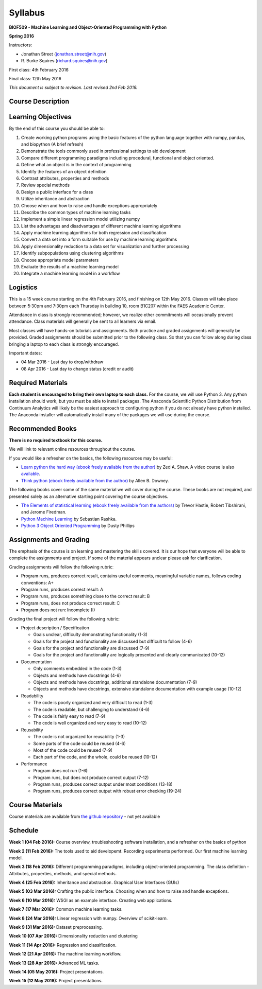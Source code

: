 Syllabus
========

**BIOF509 - Machine Learning and Object-Oriented Programming with Python**


**Spring 2016**


Instructors:

* Jonathan Street (jonathan.street@nih.gov)
* \R. Burke Squires (richard.squires@nih.gov)

First class: 4th February 2016

Final class: 12th May 2016

*This document is subject to revision. Last revised 2nd Feb 2016.*

Course Description
------------------

Learning Objectives
-------------------

By the end of this course you should be able to:

1. Create working python programs using the basic features of the python language together with numpy, pandas, and biopython (A brief refresh)
2. Demonstrate the tools commonly used in professional settings to aid development
3. Compare different programming paradigms including procedural, functional and object oriented.
4. Define what an object is in the context of programming
5. Identify the features of an object definition
6. Contrast attributes, properties and methods
7. Review special methods
8. Design a public interface for a class
9. Utilize inheritance and abstraction
10. Choose when and how to raise and handle exceptions appropriately
11. Describe the common types of machine learning tasks
12. Implement a simple linear regression model utilizing numpy
13. List the advantages and disadvantages of different machine learning algorithms
14. Apply machine learning algorithms for both regression and classification
15. Convert a data set into a form suitable for use by machine learning algorithms
16. Apply dimensionality reduction to a data set for visualization and further processing
17. Identify subpopulations using clustering algorithms
18. Choose appropriate model parameters
19. Evaluate the results of a machine learning model
20. Integrate a machine learning model in a workflow


Logistics
---------

This is a 15 week course starting on the 4th February 2016, and finishing on 12th May 2016. Classes will take place between 5:30pm and 7:30pm each Thursday in building 10, room B1C207 within the FAES Academic Center.

Attendance in class is strongly recommended; however, we realize other commitments will occasionally prevent attendance. Class materials will generally be sent to all learners via email.

Most classes will have hands-on tutorials and assignments. Both practice and graded assignments will generally be provided. Graded assignments should be submitted prior to the following class. So that you can follow along during class bringing a laptop to each class is strongly encouraged.

Important dates:

* 04 Mar 2016 - Last day to drop/withdraw
* 08 Apr 2016 - Last day to change status (credit or audit)

Required Materials
------------------

**Each student is encouraged to bring their own laptop to each class.** For the course, we will use Python 3. Any python installation should work, but you must be able to install packages. The Anaconda Scientific Python Distribution from Continuum Analytics will likely be the easiest approach to configuring python if you do not already have python installed. The Anaconda installer will automatically install many of the packages we will use during the course.

Recommended Books
-----------------

**There is no required textbook for this course.**

We will link to relevant online resources throughout the course.

If you would like a refresher on the basics, the following resources may be useful:

* `Learn python the hard way (ebook freely available from the author) <http://learnpythonthehardway.org/book/>`_ by Zed A. Shaw. A video course is also `available <http://learnpythonthehardway.org/>`_.
* `Think python (ebook freely available from the author) <http://www.greenteapress.com/thinkpython/thinkpython.html>`_ by Allen B. Downey.

The following books cover some of the same material we will cover during the course. These books are not required, and presented solely as an alternative starting point covering the course objectives.

* `The Elements of statistical learning (ebook freely available from the authors) <http://statweb.stanford.edu/~tibs/ElemStatLearn/>`_ by Trevor Hastie, Robert Tibshirani, and Jerome Firedman.
* `Python Machine Learning <http://sebastianraschka.com/books.html>`_ by Sebastian Rashka.
* `Python 3 Object Oriented Programming <https://www.packtpub.com/application-development/python-3-object-oriented-programming>`_ by Dusty Phillips

Assignments and Grading
-----------------------

The emphasis of the course is on learning and mastering the skills covered. It is our hope that everyone will be able to complete the assignments and project. If some of the material appears unclear please ask for clarification.

Grading assignments will follow the following rubric:

* Program runs, produces correct result, contains useful comments, meaningful variable names, follows coding conventions: A+
* Program runs, produces correct result: A
* Program runs, produces something close to the correct result: B
* Program runs, does not produce correct result: C
* Program does not run: Incomplete (I)

Grading the final project will follow the following rubric:


* Project description / Specification

  - Goals unclear, difficulty demonstrating functionality (1-3)
  - Goals for the project and functionality are discussed but difficult to follow (4-6)
  - Goals for the project and functionality are discussed (7-9)
  - Goals for the project and functionality are logically presented and clearly communicated (10-12)


* Documentation

  - Only comments embedded in the code (1-3)
  - Objects and methods have docstrings (4-6)
  - Objects and methods have docstrings, additional standalone documentation (7-9)
  - Objects and methods have docstrings, extensive standalone documentation with example usage (10-12)


* Readability

  - The code is poorly organized and very difficult to read (1-3)
  - The code is readable, but challenging to understand (4-6)
  - The code is fairly easy to read (7-9)
  - The code is well organized and very easy to read (10-12)


* Reusability

  - The code is not organized for reusability (1-3)
  - Some parts of the code could be reused (4-6)
  - Most of the code could be reused (7-9)
  - Each part of the code, and the whole, could be reused (10-12)


* Performance 

  - Program does not run (1-6)
  - Program runs, but does not produce correct output (7-12)
  - Program runs, produces correct output under most conditions (13-18)
  - Program runs, produces correct output with robust error checking (19-24)


Course Materials
----------------

Course materials are available from `the github repository <https://github.com/streety/biof509>`_ - not yet available


Schedule
--------

**Week 1 (04 Feb 2016):** Course overview, troubleshooting software installation, and a refresher on the basics of python

**Week 2 (11 Feb 2016):** The tools used to aid developemt. Recording experiments performed. Our first machine learning model.

**Week 3 (18 Feb 2016):** Different programming paradigms, including object-oriented programming. The class definition - Attributes, properties, methods, and special methods.

**Week 4 (25 Feb 2016):** Inheritance and abstraction. Graphical User Interfaces (GUIs)

**Week 5 (03 Mar 2016):** Crafting the public interface. Choosing when and how to raise and handle exceptions.

**Week 6 (10 Mar 2016):** WSGI as an example interface. Creating web applications.

**Week 7 (17 Mar 2016):** Common machine learning tasks.

**Week 8 (24 Mar 2016):** Linear regression with numpy. Overview of scikit-learn.

**Week 9 (31 Mar 2016):** Dataset preprocessing.

**Week 10 (07 Apr 2016):** Dimensionality reduction and clustering

**Week 11 (14 Apr 2016):** Regression and classification.

**Week 12 (21 Apr 2016):** The machine learning workflow.

**Week 13 (28 Apr 2016):** Advanced ML tasks.

**Week 14 (05 May 2016):** Project presentations.

**Week 15 (12 May 2016):** Project presentations.

